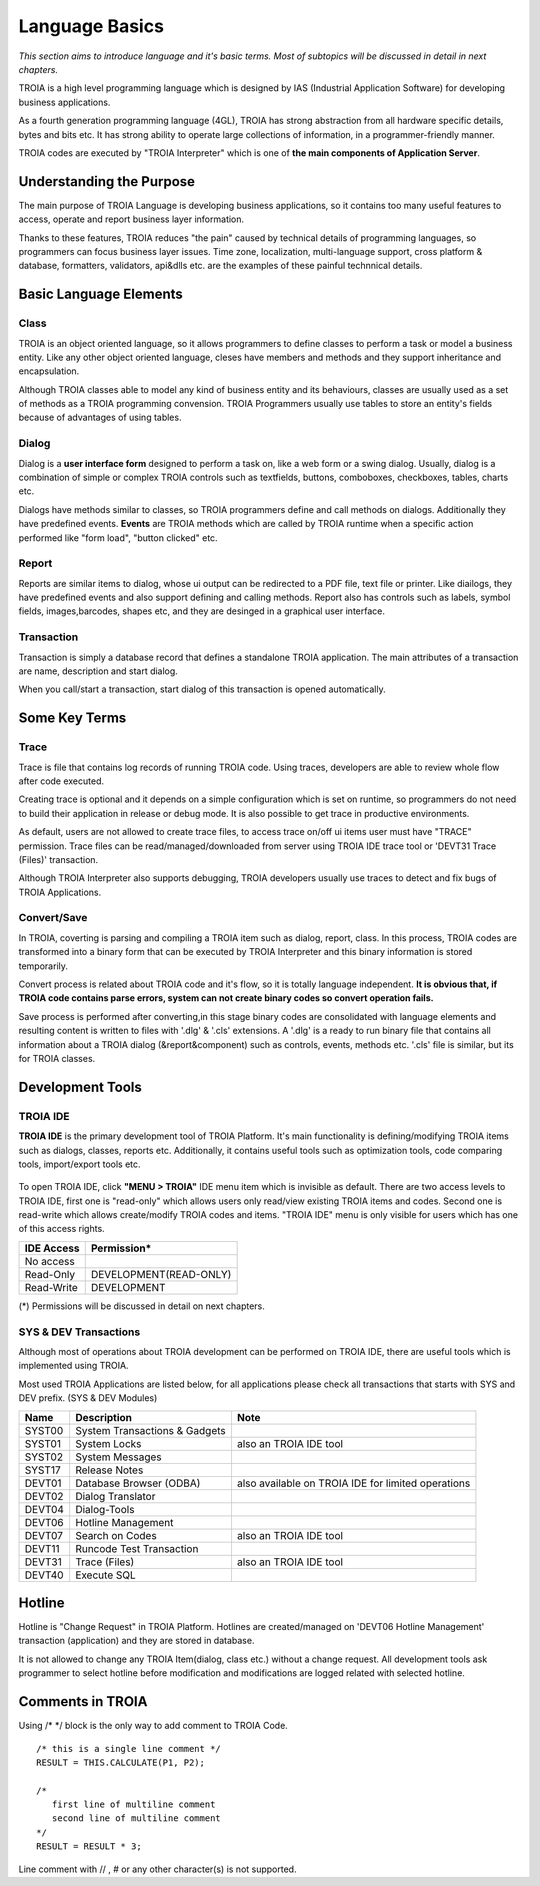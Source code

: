 

=======================
Language Basics
=======================

*This section aims to introduce language and it's basic terms. Most of subtopics will be discussed in detail in next chapters.*


TROIA is a high level programming language which is designed by IAS (Industrial Application Software) for developing business applications.

As a fourth generation programming language (4GL), TROIA has strong abstraction from all hardware specific details, bytes and bits etc.
It has strong ability to operate large collections of information, in a programmer-friendly manner.

TROIA codes are executed by "TROIA Interpreter" which is one of **the main components of Application Server**.

Understanding the Purpose
-------------------------

The main purpose of TROIA Language is developing business applications, so it contains too many useful features to access, operate and report business layer information.

Thanks to these features, TROIA reduces "the pain" caused by technical details of programming languages, so programmers can focus business layer issues.
Time zone, localization, multi-language support, cross platform & database, formatters, validators, api&dlls etc. are the examples of these painful technnical details.


Basic Language Elements
--------------------

Class
====================

TROIA is an object oriented language, so it allows programmers to define classes to perform a task or model a business entity.
Like any other object oriented language, cleses have members and methods and they support inheritance and encapsulation.

Although TROIA classes able to model any kind of business entity and its behaviours, classes are usually used as a set of methods as a TROIA programming convension.
TROIA Programmers usually use tables to store an entity's fields because of advantages of using tables.

Dialog
====================

Dialog is a **user interface form** designed to perform a task on, like a web form or a swing dialog.
Usually, dialog is a combination of simple or complex TROIA controls such as textfields, buttons, comboboxes, checkboxes, tables, charts etc.

Dialogs have methods similar to classes, so TROIA programmers define and call methods on dialogs.
Additionally they have predefined events. **Events** are TROIA methods which are called by TROIA runtime when a specific action performed like "form load", "button clicked" etc.

.. figure:: images/languagebasics/dialog.png
   :width: 700 px
   :target: images/languagebasics/dialog.png
   :align: center

Report
====================

Reports are similar items to dialog, whose ui output can be redirected to a PDF file, text file or printer. Like diailogs, they have predefined events and also support defining and calling methods.
Report also has controls such as labels, symbol fields, images,barcodes, shapes etc, and they are desinged in a graphical user interface.

Transaction
=========================

Transaction is simply a database record that defines a standalone TROIA application.
The main attributes of a transaction are name, description and start dialog.

When you call/start a transaction, start dialog of this transaction is opened automatically.

Some Key Terms
--------------------

Trace
=========================

Trace is file that contains log records of running TROIA code. Using traces, developers are able to review whole flow after code executed.

Creating trace is optional and it depends on a simple configuration which is set on runtime, so programmers do not need to build their application in release or debug mode. It is also possible to get trace in productive environments.

As default, users are not allowed to create trace files, to access trace on/off ui items user must have "TRACE" permission. Trace files can be read/managed/downloaded from server using TROIA IDE trace tool or 'DEVT31 Trace (Files)' transaction.

Although TROIA Interpreter also supports debugging, TROIA developers usually use traces to detect and fix bugs of TROIA Applications.

Convert/Save
====================

In TROIA, coverting is parsing and compiling a TROIA item such as dialog, report, class. In this process, TROIA codes are transformed into a binary form that can be executed by TROIA Interpreter and this binary information is stored temporarily. 

Convert process is related about TROIA code and it's flow, so it is totally language independent. **It is obvious that, if TROIA code contains parse errors, system can not create binary codes so convert operation fails.**

Save process is performed after converting,in this stage binary codes are consolidated with language elements and resulting content is written to files with '.dlg' & '.cls' extensions. 
A '.dlg' is a ready to run binary file that contains all information about a TROIA dialog (&report&component) such as controls, events, methods etc.  '.cls' file is similar, but its for TROIA classes.

Development Tools
--------------------

TROIA IDE
====================

**TROIA IDE** is the primary development tool of TROIA Platform. It's main functionality is defining/modifying TROIA items such as dialogs, classes, reports etc.
Additionally, it contains useful tools such as optimization tools, code comparing tools, import/export tools etc.

.. figure:: images/languagebasics/troiaide.png
   :width: 700 px
   :target: images/languagebasics/troiaide.png
   :align: center

To open TROIA IDE, click **"MENU > TROIA"** IDE menu item which is invisible as default. 
There are two access levels to TROIA IDE, first one is "read-only" which allows users only read/view existing TROIA items and codes.
Second one is read-write which allows create/modify TROIA codes and items. "TROIA IDE" menu is only visible for users which has one of this access rights.


+------------------+-----------------------------+
| **IDE Access**   | **Permission***             |
+------------------+-----------------------------+
| No access        |                             |
+------------------+-----------------------------+
| Read-Only        | DEVELOPMENT(READ-ONLY)      |
+------------------+-----------------------------+
| Read-Write       | DEVELOPMENT                 |
+------------------+-----------------------------+


(*) Permissions will be discussed in detail on next chapters.



SYS & DEV Transactions
=========================

Although most of operations about TROIA development can be performed on TROIA IDE, there are useful tools which is implemented using TROIA.

Most used TROIA Applications are listed below, for all applications please check all transactions that starts with SYS and DEV prefix. (SYS & DEV Modules)

+----------+-------------------------------+----------------------------------------------------+
| **Name** | **Description**               | **Note**                                           |
+----------+-------------------------------+----------------------------------------------------+
| SYST00   | System Transactions & Gadgets |                                                    |
+----------+-------------------------------+----------------------------------------------------+
| SYST01   | System Locks                  | also an TROIA IDE tool                             |
+----------+-------------------------------+----------------------------------------------------+
| SYST02   | System Messages               |                                                    |
+----------+-------------------------------+----------------------------------------------------+
| SYST17   | Release Notes                 |                                                    |
+----------+-------------------------------+----------------------------------------------------+
| DEVT01   | Database Browser (ODBA)       | also available on TROIA IDE for limited operations |
+----------+-------------------------------+----------------------------------------------------+
| DEVT02   | Dialog Translator             |                                                    |
+----------+-------------------------------+----------------------------------------------------+
| DEVT04   | Dialog-Tools                  |                                                    |
+----------+-------------------------------+----------------------------------------------------+
| DEVT06   | Hotline Management            |                                                    |
+----------+-------------------------------+----------------------------------------------------+
| DEVT07   | Search on Codes               | also an TROIA IDE tool                             |
+----------+-------------------------------+----------------------------------------------------+
| DEVT11   | Runcode Test Transaction      |                                                    |
+----------+-------------------------------+----------------------------------------------------+
| DEVT31   | Trace (Files)                 | also an TROIA IDE tool                             |
+----------+-------------------------------+----------------------------------------------------+
| DEVT40   | Execute SQL                   |                                                    |
+----------+-------------------------------+----------------------------------------------------+



Hotline
------------------------

Hotline is "Change Request" in TROIA Platform. Hotlines are created/managed on 'DEVT06 Hotline Management' transaction (application) and they are stored in database.

It is not allowed to change any TROIA Item(dialog, class etc.) without a change request. 
All development tools ask programmer to select hotline before modification and modifications are logged related with selected hotline.


Comments in TROIA
-------------------------

Using /*  */ block is the only way to add comment to TROIA Code.

::
	
	/* this is a single line comment */
	RESULT = THIS.CALCULATE(P1, P2);
	
	/* 
	   first line of multiline comment 
	   second line of multiline comment
	*/
	RESULT = RESULT * 3;
	
	
Line comment with // , # or any other character(s) is not supported.